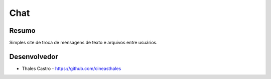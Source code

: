 ####
Chat
####

******
Resumo
******

Simples site de troca de mensagens de texto e arquivos entre usuários.

*************
Desenvolvedor
*************

- Thales Castro - https://github.com/cineasthales
